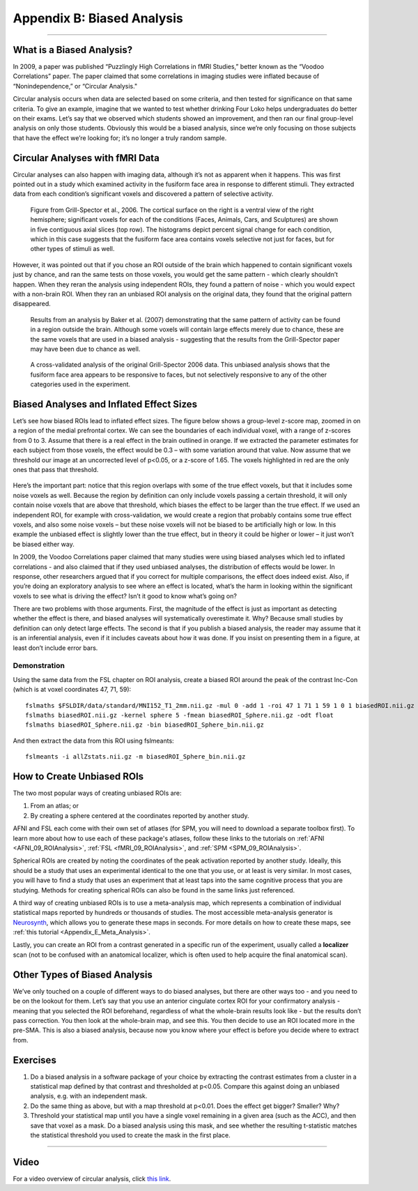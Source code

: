 .. _Appendix_B_BiasedAnalysis:

===========================
Appendix B: Biased Analysis
===========================

---------------

What is a Biased Analysis?
**************************

In 2009, a paper was published “Puzzlingly High Correlations in fMRI Studies,” better known as the “Voodoo Correlations” paper. The paper claimed that some correlations in imaging studies were inflated because of “Nonindependence,” or “Circular Analysis."

Circular analysis occurs when data are selected based on some criteria, and then tested for significance on that same criteria. To give an example, imagine that we wanted to test whether drinking Four Loko helps undergraduates do better on their exams. Let’s say that we observed which students showed an improvement, and then ran our final group-level analysis on only those students. Obviously this would be a biased analysis, since we’re only focusing on those subjects that have the effect we’re looking for; it’s no longer a truly random sample.


Circular Analyses with fMRI Data
********************************

Circular analyses can also happen with imaging data, although it’s not as apparent when it happens. This was first pointed out in a study which examined activity in the fusiform face area in response to different stimuli. They extracted data from each condition’s significant voxels and discovered a pattern of selective activity. 

.. figure:: Grill-Spector_2006.png

  Figure from Grill-Spector et al., 2006. The cortical surface on the right is a ventral view of the right hemisphere; significant voxels for each of the conditions (Faces, Animals, Cars, and Sculptures) are shown in five contiguous axial slices (top row). The histograms depict percent signal change for each condition, which in this case suggests that the fusiform face area contains voxels selective not just for faces, but for other types of stimuli as well.

However, it was pointed out that if you chose an ROI outside of the brain which happened to contain significant voxels just by chance, and ran the same tests on those voxels, you would get the same pattern - which clearly shouldn’t happen. When they reran the analysis using independent ROIs, they found a pattern of noise - which you would expect with a non-brain ROI. When they ran an unbiased ROI analysis on the original data, they found that the original pattern disappeared.

.. figure:: Baker_2007_nonBrainBiased.png

  Results from an analysis by Baker et al. (2007) demonstrating that the same pattern of activity can be found in a region outside the brain. Although some voxels will contain large effects merely due to chance, these are the same voxels that are used in a biased analysis - suggesting that the results from the Grill-Spector paper may have been due to chance as well.
  
  
.. figure:: Baker_2007_Unbiased.png

  A cross-validated analysis of the original Grill-Spector 2006 data. This unbiased analysis shows that the fusiform face area appears to be responsive to faces, but not selectively responsive to any of the other categories used in the experiment.


Biased Analyses and Inflated Effect Sizes
*****************************************

Let’s see how biased ROIs lead to inflated effect sizes. The figure below shows a group-level z-score map, zoomed in on a region of the medial prefrontal cortex. We can see the boundaries of each individual voxel, with a range of z-scores from 0 to 3. Assume that there is a real effect in the brain outlined in orange. If we extracted the parameter estimates for each subject from those voxels, the effect would be 0.3 – with some variation around that value. Now assume that we threshold our image at an uncorrected level of p<0.05, or a z-score of 1.65. The voxels highlighted in red are the only ones that pass that threshold.

.. figure:: AnalysisTypes_BiasedUnbiased.png

Here’s the important part: notice that this region overlaps with some of the true effect voxels, but that it includes some noise voxels as well. Because the region by definition can only include voxels passing a certain threshold, it will only contain noise voxels that are above that threshold, which biases the effect to be larger than the true effect. If we used an independent ROI, for example with cross-validation, we would create a region that probably contains some true effect voxels, and also some noise voxels – but these noise voxels will not be biased to be artificially high or low. In this example the unbiased effect is slightly lower than the true effect, but in theory it could be higher or lower – it just won’t be biased either way.

In 2009, the Voodoo Correlations paper claimed that many studies were using biased analyses which led to inflated correlations - and also claimed that if they used unbiased analyses, the distribution of effects would be lower. In response, other researchers argued that if you correct for multiple comparisons, the effect does indeed exist. Also, if you’re doing an exploratory analysis to see where an effect is located, what’s the harm in looking within the significant voxels to see what is driving the effect? Isn’t it good to know what’s going on?

There are two problems with those arguments. First, the magnitude of the effect is just as important as detecting whether the effect is there, and biased analyses will systematically overestimate it. Why? Because small studies by definition can only detect large effects. The second is that if you publish a biased analysis, the reader may assume that it is an inferential analysis, even if it includes caveats about how it was done. If you insist on presenting them in a figure, at least don’t include error bars.

Demonstration
=============

Using the same data from the FSL chapter on ROI analysis, create a biased ROI around the peak of the contrast Inc-Con (which is at voxel coordinates 47, 71, 59):

::

  fslmaths $FSLDIR/data/standard/MNI152_T1_2mm.nii.gz -mul 0 -add 1 -roi 47 1 71 1 59 1 0 1 biasedROI.nii.gz -odt float
  fslmaths biasedROI.nii.gz -kernel sphere 5 -fmean biasedROI_Sphere.nii.gz -odt float
  fslmaths biasedROI_Sphere.nii.gz -bin biasedROI_Sphere_bin.nii.gz
  
And then extract the data from this ROI using fslmeants:

::

  fslmeants -i allZstats.nii.gz -m biasedROI_Sphere_bin.nii.gz 


How to Create Unbiased ROIs
***************************

The two most popular ways of creating unbiased ROIs are:

1. From an atlas; or
2. By creating a sphere centered at the coordinates reported by another study.

AFNI and FSL each come with their own set of atlases (for SPM, you will need to download a separate toolbox first). To learn more about how to use each of these package's atlases, follow these links to the tutorials on :ref:`AFNI <AFNI_09_ROIAnalysis>`, :ref:`FSL <fMRI_09_ROIAnalysis>`, and :ref:`SPM <SPM_09_ROIAnalysis>`.

Spherical ROIs are created by noting the coordinates of the peak activation reported by another study. Ideally, this should be a study that uses an experimental identical to the one that you use, or at least is very similar. In most cases, you will have to find a study that uses an experiment that at least taps into the same cognitive process that you are studying. Methods for creating spherical ROIs can also be found in the same links just referenced.

A third way of creating unbiased ROIs is to use a meta-analysis map, which represents a combination of individual statistical maps reported by hundreds or thousands of studies. The most accessible meta-analysis generator is `Neurosynth <neurosynth.org>`__, which allows you to generate these maps in seconds. For more details on how to create these maps, see :ref:`this tutorial <Appendix_E_Meta_Analysis>`.

Lastly, you can create an ROI from a contrast generated in a specific run of the experiment, usually called a **localizer** scan (not to be confused with an anatomical localizer, which is often used to help acquire the final anatomical scan).


Other Types of Biased Analysis
******************************

We’ve only touched on a couple of different ways to do biased analyses, but there are other ways too - and you need to be on the lookout for them. Let’s say that you use an anterior cingulate cortex ROI for your confirmatory analysis - meaning that you selected the ROI beforehand, regardless of what the whole-brain results look like - but the results don’t pass correction. You then look at the whole-brain map, and see this. You then decide to use an ROI located more in the pre-SMA. This is also a biased analysis, because now you know where your effect is before you decide where to extract from.



Exercises
*********

1. Do a biased analysis in a software package of your choice by extracting the contrast estimates from a cluster in a statistical map defined by that contrast and thresholded at p<0.05. Compare this against doing an unbiased analysis, e.g. with an independent mask. 

2. Do the same thing as above, but with a map threshold at p<0.01. Does the effect get bigger? Smaller? Why?

3. Threshold your statistical map until you have a single voxel remaining in a given area (such as the ACC), and then save that voxel as a mask. Do a biased analysis using this mask, and see whether the resulting t-statistic matches the statistical threshold you used to create the mask in the first place.

---------


Video
*********

For a video overview of circular analysis, click `this link <https://www.youtube.com/watch?v=nVLeMY6TLkk>`__.
